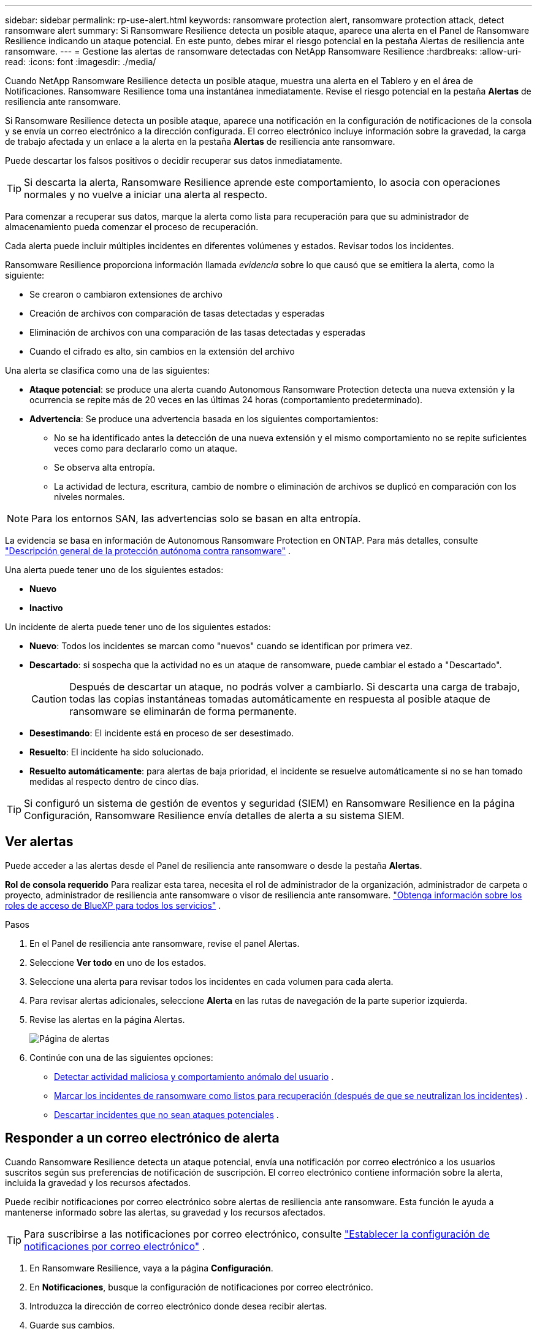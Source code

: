 ---
sidebar: sidebar 
permalink: rp-use-alert.html 
keywords: ransomware protection alert, ransomware protection attack, detect ransomware alert 
summary: Si Ransomware Resilience detecta un posible ataque, aparece una alerta en el Panel de Ransomware Resilience indicando un ataque potencial.  En este punto, debes mirar el riesgo potencial en la pestaña Alertas de resiliencia ante ransomware. 
---
= Gestione las alertas de ransomware detectadas con NetApp Ransomware Resilience
:hardbreaks:
:allow-uri-read: 
:icons: font
:imagesdir: ./media/


[role="lead"]
Cuando NetApp Ransomware Resilience detecta un posible ataque, muestra una alerta en el Tablero y en el área de Notificaciones.  Ransomware Resilience toma una instantánea inmediatamente.  Revise el riesgo potencial en la pestaña *Alertas* de resiliencia ante ransomware.

Si Ransomware Resilience detecta un posible ataque, aparece una notificación en la configuración de notificaciones de la consola y se envía un correo electrónico a la dirección configurada.  El correo electrónico incluye información sobre la gravedad, la carga de trabajo afectada y un enlace a la alerta en la pestaña *Alertas* de resiliencia ante ransomware.

Puede descartar los falsos positivos o decidir recuperar sus datos inmediatamente.


TIP: Si descarta la alerta, Ransomware Resilience aprende este comportamiento, lo asocia con operaciones normales y no vuelve a iniciar una alerta al respecto.

Para comenzar a recuperar sus datos, marque la alerta como lista para recuperación para que su administrador de almacenamiento pueda comenzar el proceso de recuperación.

Cada alerta puede incluir múltiples incidentes en diferentes volúmenes y estados.  Revisar todos los incidentes.

Ransomware Resilience proporciona información llamada _evidencia_ sobre lo que causó que se emitiera la alerta, como la siguiente:

* Se crearon o cambiaron extensiones de archivo
* Creación de archivos con comparación de tasas detectadas y esperadas
* Eliminación de archivos con una comparación de las tasas detectadas y esperadas
* Cuando el cifrado es alto, sin cambios en la extensión del archivo


Una alerta se clasifica como una de las siguientes:

* *Ataque potencial*: se produce una alerta cuando Autonomous Ransomware Protection detecta una nueva extensión y la ocurrencia se repite más de 20 veces en las últimas 24 horas (comportamiento predeterminado).
* *Advertencia*: Se produce una advertencia basada en los siguientes comportamientos:
+
** No se ha identificado antes la detección de una nueva extensión y el mismo comportamiento no se repite suficientes veces como para declararlo como un ataque.
** Se observa alta entropía.
** La actividad de lectura, escritura, cambio de nombre o eliminación de archivos se duplicó en comparación con los niveles normales.





NOTE: Para los entornos SAN, las advertencias solo se basan en alta entropía.

La evidencia se basa en información de Autonomous Ransomware Protection en ONTAP. Para más detalles, consulte https://docs.netapp.com/us-en/ontap/anti-ransomware/index.html["Descripción general de la protección autónoma contra ransomware"^] .

Una alerta puede tener uno de los siguientes estados:

* *Nuevo*
* *Inactivo*


Un incidente de alerta puede tener uno de los siguientes estados:

* *Nuevo*: Todos los incidentes se marcan como "nuevos" cuando se identifican por primera vez.
* *Descartado*: si sospecha que la actividad no es un ataque de ransomware, puede cambiar el estado a "Descartado".
+

CAUTION: Después de descartar un ataque, no podrás volver a cambiarlo.  Si descarta una carga de trabajo, todas las copias instantáneas tomadas automáticamente en respuesta al posible ataque de ransomware se eliminarán de forma permanente.

* *Desestimando*: El incidente está en proceso de ser desestimado.
* *Resuelto*: El incidente ha sido solucionado.
* *Resuelto automáticamente*: para alertas de baja prioridad, el incidente se resuelve automáticamente si no se han tomado medidas al respecto dentro de cinco días.



TIP: Si configuró un sistema de gestión de eventos y seguridad (SIEM) en Ransomware Resilience en la página Configuración, Ransomware Resilience envía detalles de alerta a su sistema SIEM.



== Ver alertas

Puede acceder a las alertas desde el Panel de resiliencia ante ransomware o desde la pestaña *Alertas*.

*Rol de consola requerido* Para realizar esta tarea, necesita el rol de administrador de la organización, administrador de carpeta o proyecto, administrador de resiliencia ante ransomware o visor de resiliencia ante ransomware. https://docs.netapp.com/us-en/bluexp-setup-admin/reference-iam-predefined-roles.html["Obtenga información sobre los roles de acceso de BlueXP para todos los servicios"^] .

.Pasos
. En el Panel de resiliencia ante ransomware, revise el panel Alertas.
. Seleccione *Ver todo* en uno de los estados.
. Seleccione una alerta para revisar todos los incidentes en cada volumen para cada alerta.
. Para revisar alertas adicionales, seleccione *Alerta* en las rutas de navegación de la parte superior izquierda.
. Revise las alertas en la página Alertas.
+
image:screen-alerts.png["Página de alertas"]

. Continúe con una de las siguientes opciones:
+
** <<Detectar actividad maliciosa y comportamiento anómalo del usuario>> .
** <<Marcar los incidentes de ransomware como listos para recuperación (después de que se neutralizan los incidentes)>> .
** <<Descartar incidentes que no sean ataques potenciales>> .






== Responder a un correo electrónico de alerta

Cuando Ransomware Resilience detecta un ataque potencial, envía una notificación por correo electrónico a los usuarios suscritos según sus preferencias de notificación de suscripción.  El correo electrónico contiene información sobre la alerta, incluida la gravedad y los recursos afectados.

Puede recibir notificaciones por correo electrónico sobre alertas de resiliencia ante ransomware.  Esta función le ayuda a mantenerse informado sobre las alertas, su gravedad y los recursos afectados.


TIP: Para suscribirse a las notificaciones por correo electrónico, consulte https://docs.netapp.com/us-en/bluexp-setup-admin/task-monitor-cm-operations.html#set-email-notification-settings["Establecer la configuración de notificaciones por correo electrónico"^] .

. En Ransomware Resilience, vaya a la página *Configuración*.
. En *Notificaciones*, busque la configuración de notificaciones por correo electrónico.
. Introduzca la dirección de correo electrónico donde desea recibir alertas.
. Guarde sus cambios.


Ahora recibirá notificaciones por correo electrónico cuando se generen nuevas alertas.

*Rol de consola requerido* Para realizar esta tarea, necesita el rol de administrador de la organización, administrador de carpeta o proyecto, administrador de resiliencia ante ransomware o visor de resiliencia ante ransomware. https://docs.netapp.com/us-en/bluexp-setup-admin/reference-iam-predefined-roles.html["Obtenga información sobre los roles de acceso de BlueXP para todos los servicios"^] .

.Pasos
. Ver el correo electrónico.
. En el correo electrónico, seleccione *Ver alerta* e inicie sesión en Ransomware Resilience.
+
Aparece la página de Alertas.

. Revise todos los incidentes en cada volumen para cada alerta.
. Para revisar alertas adicionales, haga clic en *Alerta* en las rutas de navegación de la parte superior izquierda.
. Continúe con una de las siguientes opciones:
+
** <<Detectar actividad maliciosa y comportamiento anómalo del usuario>> .
** <<Marcar los incidentes de ransomware como listos para recuperación (después de que se neutralizan los incidentes)>> .
** <<Descartar incidentes que no sean ataques potenciales>> .






== Detectar actividad maliciosa y comportamiento anómalo del usuario

Al mirar la pestaña Alertas, puede identificar si hay actividad maliciosa.

*Rol de consola requerido* Para realizar esta tarea, necesita el rol de administrador de organización, administrador de carpeta o proyecto, o administrador de resiliencia ante ransomware. link:https://docs.netapp.com/us-en/bluexp-setup-admin/reference-iam-predefined-roles.html["Obtenga información sobre los roles de acceso a la consola para todos los servicios"^] .

*¿Qué detalles aparecen?*  Los detalles que aparecen dependen de cómo se activó la alerta:

* Activado por la función de protección autónoma contra ransomware en ONTAP.  Esto detecta actividad maliciosa según el comportamiento de los archivos en el volumen.
* Activado por la seguridad de la carga de trabajo de Data Infrastructure Insights .  Esto requiere una licencia para la seguridad de la carga de trabajo de Data Infrastructure Insights y que la habilite en Ransomware Resilience.  Esta función detecta un comportamiento anómalo del usuario en sus cargas de trabajo de almacenamiento y le permite bloquear a ese usuario para que no pueda acceder más.
+
Para habilitar la seguridad de la carga de trabajo en Ransomware Resilience, vaya a la página *Configuración* y seleccione la opción *Conexión de seguridad de carga de trabajo*.

+
Para obtener una descripción general de la seguridad de la carga de trabajo de Data Infrastructure Insights , revise https://docs.netapp.com/us-en/data-infrastructure-insights/cs_intro.html["Acerca de la seguridad de la carga de trabajo"^] .




TIP: Si no tiene una licencia para la seguridad de la carga de trabajo de infraestructura de datos y no la habilita en Ransomware Resilience, no verá la información de comportamiento anómalo del usuario.

Cuando ocurre una actividad maliciosa, se genera una alerta y se toma una instantánea automatizada.



=== Ver actividad maliciosa solo desde Autonomous Ransomware Protection

Cuando Autonomous Ransomware Protection activa una alerta en Ransomware Resilience, puedes ver los siguientes detalles:

* Entropía de los datos entrantes
* Tasa esperada de creación de nuevos archivos en comparación con la tasa detectada
* Tasa de eliminación de archivos esperada en comparación con la tasa detectada
* Tasa de cambio de nombre de archivos esperada en comparación con la tasa detectada
* Archivos y directorios afectados



NOTE: Estos detalles son visibles para las cargas de trabajo NAS.  Para entornos SAN, solo están disponibles los datos de entropía.

.Pasos
. En el menú Resiliencia ante ransomware, seleccione *Alertas*.
. Seleccione una alerta.
. Revise los incidentes en la alerta.
+
image:screen-alerts-incidents3.png["Página de incidentes de alerta"]

. Seleccione un incidente para revisar los detalles del mismo.




=== Visualizar el comportamiento anómalo de los usuarios en Data Infrastructure Insights Seguridad de la carga de trabajo

Cuando la seguridad de carga de trabajo de Data Infrastructure Insights activa una alerta en Ransomware Resilience, puede ver al usuario sospechoso, bloquearlo e investigar su actividad directamente en la seguridad de carga de trabajo de Data Infrastructure Insights .


TIP: Estas características se suman a los detalles disponibles únicamente en Autonomous Ransomware Protection.

.Antes de empezar
Esta opción requiere una licencia para la seguridad de la carga de trabajo de Data Infrastructure Insights y que la habilite en Ransomware Resilience.

Para habilitar la seguridad de la carga de trabajo en Ransomware Resilience, haga lo siguiente:

. Vaya a la página *Configuración*.
. Seleccione la opción *Conexión de seguridad de carga de trabajo*.
+
Para obtener más información, consulte link:rp-use-settings.html["Configurar los ajustes de resiliencia frente al ransomware"] .



.Pasos
. En el menú Resiliencia ante ransomware, seleccione *Alertas*.
. Seleccione una alerta.
. Revise los incidentes en la alerta.
+
image:screenshot-alerts.png["Captura de pantalla de la página de Alertas."]

. Para bloquear a un usuario sospechoso y evitar que acceda más a su entorno monitoreado por la consola, seleccione el enlace *Bloquear usuario*.
. Investigue la alerta o un incidente en la alerta:
+
.. Para investigar más a fondo la alerta en Seguridad de carga de trabajo de Data Infrastructure Insights , seleccione el enlace *Investigar en Seguridad de carga de trabajo*.
.. Seleccione un incidente para revisar los detalles del mismo.




Seguridad de la carga de trabajo de Data Infrastructure Insights se abre en una nueva pestaña.

+image:screen-alerts-incidents-diiws-diiwspage.png["Investigar en seguridad de la carga de trabajo"]



== Marcar los incidentes de ransomware como listos para recuperación (después de que se neutralizan los incidentes)

Después de detener el ataque, notifique a su administrador de almacenamiento que los datos están listos para que puedan comenzar la recuperación.

*Rol de consola requerido* Para realizar esta tarea, necesita el rol de administrador de organización, administrador de carpeta o proyecto, o administrador de resiliencia ante ransomware. link:https://docs.netapp.com/us-en/bluexp-setup-admin/reference-iam-predefined-roles.html["Obtenga información sobre los roles de acceso a la consola para todos los servicios"^] .

.Pasos
. En el menú Resiliencia ante ransomware, seleccione *Alertas*.
+
image:screen-alerts.png["Página de alertas"]

. En la página Alertas, seleccione la alerta.
. Revise los incidentes en la alerta.
+
image:screen-alerts-incidents3.png["Página de incidentes de alerta"]

. Si determina que los incidentes están listos para recuperación, seleccione *Marcar como necesario para la restauración*.
. Confirme la acción y seleccione *Marcar como necesaria la restauración*.
. Para iniciar la recuperación de la carga de trabajo, seleccione *Recuperar* carga de trabajo en el mensaje o seleccione la pestaña *Recuperación*.


.Resultado
Una vez que la alerta se marca para restaurar, se mueve de la pestaña Alertas a la pestaña Recuperación.



== Descartar incidentes que no sean ataques potenciales

Después de revisar los incidentes, debe determinar si son ataques potenciales.  Si no se cumple la condición anterior podrán ser despedidos.

Puede descartar los falsos positivos o decidir recuperar sus datos inmediatamente.  Si descarta la alerta, Ransomware Resilience aprende este comportamiento, lo asocia con operaciones normales y no vuelve a iniciar una alerta sobre dicho comportamiento.

Si descarta una carga de trabajo, todas las copias instantáneas tomadas automáticamente en respuesta a un posible ataque de ransomware se eliminan de forma permanente.


CAUTION: Si descarta una alerta, no podrá volver a cambiar ese estado a ningún otro y no podrá deshacer este cambio.

*Rol de consola requerido* Para realizar esta tarea, necesita el rol de administrador de organización, administrador de carpeta o proyecto, o administrador de resiliencia ante ransomware. link:https://docs.netapp.com/us-en/bluexp-setup-admin/reference-iam-predefined-roles.html["Obtenga información sobre los roles de acceso a la consola para todos los servicios"^] .

.Pasos
. En el menú Resiliencia ante ransomware, seleccione *Alertas*.
+
image:screen-alerts.png["Página de alertas"]

. En la página Alertas, seleccione la alerta.
+
image:screen-alerts-incidents3.png["Página de incidentes de alerta"]

. Seleccione uno o más incidentes.  O bien, seleccione todos los incidentes seleccionando el cuadro ID de incidente en la parte superior izquierda de la tabla.
. Si determina que el incidente no es una amenaza, deséchelo como un falso positivo:
+
** Seleccione el incidente.
** Seleccione el botón *Editar estado* encima de la tabla.
+
image:screen-alerts-status-edit.png["Página de estado de edición de alertas"]



. Desde el cuadro Editar estado, seleccione el estado *“Descartado”*.
+
Aparece información adicional sobre la carga de trabajo y sobre que se eliminan copias de instantáneas.

. Seleccione *Guardar*.
+
El estado del incidente o incidentes cambia a “Descartado”.





== Ver una lista de archivos afectados

Antes de restaurar una carga de trabajo de la aplicación a nivel de archivo, puede ver una lista de los archivos afectados.  Puede acceder a la página de Alertas para descargar una lista de archivos afectados.  Luego utilice la página Recuperación para cargar la lista y elegir qué archivos restaurar.

*Rol de consola requerido* Para realizar esta tarea, necesita el rol de administrador de organización, administrador de carpeta o proyecto, o administrador de resiliencia ante ransomware. link:https://docs.netapp.com/us-en/bluexp-setup-admin/reference-iam-predefined-roles.html["Obtenga información sobre los roles de acceso a la consola para todos los servicios"^] .

.Pasos
Utilice la página Alertas para recuperar la lista de archivos afectados.


TIP: Si un volumen tiene varias alertas, es posible que deba descargar la lista CSV de los archivos afectados para cada alerta.

. En el menú Resiliencia ante ransomware, seleccione *Alertas*.
. En la página Alertas, ordene los resultados por carga de trabajo para mostrar las alertas de la carga de trabajo de la aplicación que desea restaurar.
. De la lista de alertas para esa carga de trabajo, seleccione una alerta.
. Para esa alerta, seleccione un solo incidente.
+
image:screen-alerts-incidents-impacted-files.png["lista de archivos afectados por una alerta específica"]

. Para ese incidente, seleccione el ícono de descarga y descargue la lista de archivos afectados en formato CSV.

